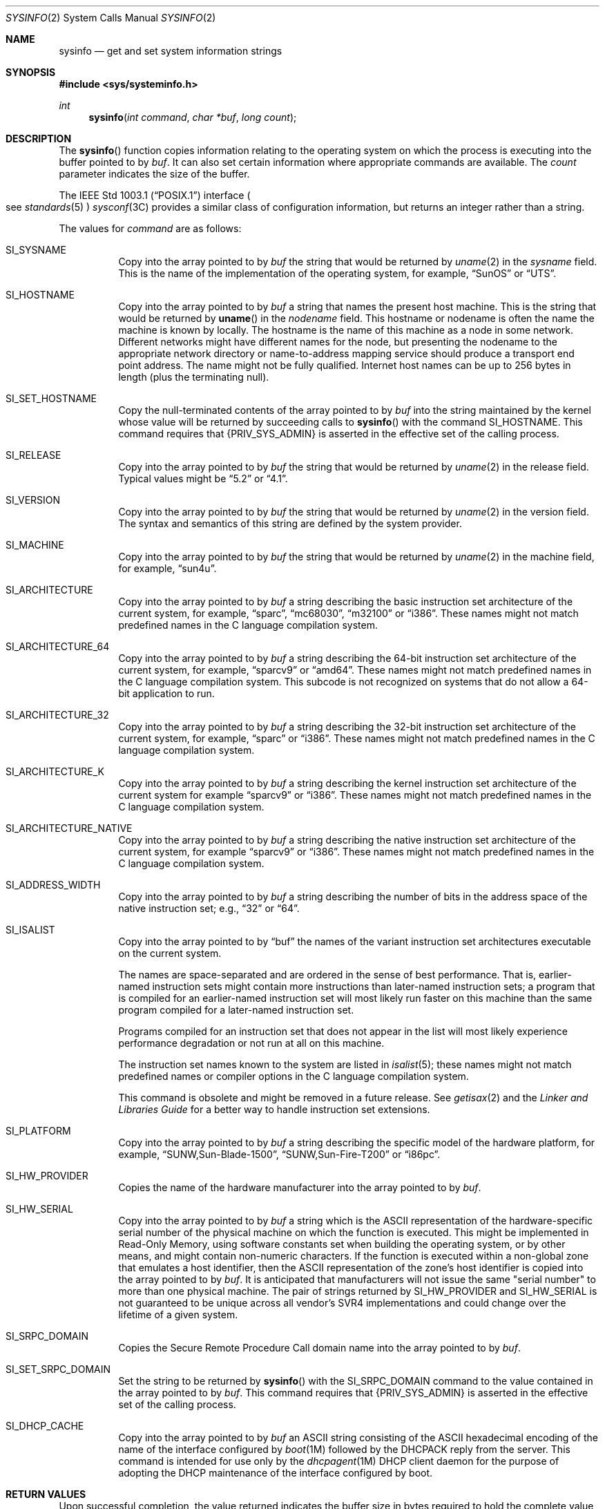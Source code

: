 .\"
.\" The contents of this file are subject to the terms of the
.\" Common Development and Distribution License (the "License").
.\" You may not use this file except in compliance with the License.
.\"
.\" You can obtain a copy of the license at usr/src/OPENSOLARIS.LICENSE
.\" or http://www.opensolaris.org/os/licensing.
.\" See the License for the specific language governing permissions
.\" and limitations under the License.
.\"
.\" When distributing Covered Code, include this CDDL HEADER in each
.\" file and include the License file at usr/src/OPENSOLARIS.LICENSE.
.\" If applicable, add the following below this CDDL HEADER, with the
.\" fields enclosed by brackets "[]" replaced with your own identifying
.\" information: Portions Copyright [yyyy] [name of copyright owner]
.\"
.\"
.\" Copyright 1989 AT&T
.\" Copyright (c) 2009, Sun Microsystems, Inc. All Rights Reserved
.\"
.Dd April 27, 2020
.Dt SYSINFO 2
.Os
.Sh NAME
.Nm sysinfo
.Nd get and set system information strings
.Sh SYNOPSIS
.In sys/systeminfo.h
.Ft int
.Fn sysinfo "int command" "char *buf" "long count"
.Sh DESCRIPTION
The
.Fn sysinfo
function copies information relating to the operating
system on which the process is executing into the buffer pointed to by
.Fa buf .
It can also set certain information where appropriate commands are
available.
The
.Fa count
parameter indicates the size of the buffer.
.Pp
The
.St -p1003.1
interface
.Po see Xr standards 5 Pc Xr sysconf 3C
provides a similar class of configuration information, but returns an integer
rather than a string.
.Pp
The values for
.Fa command
are as follows:
.Bl -tag -width Ds
.It Dv SI_SYSNAME
Copy into the array pointed to by
.Fa buf
the string that would be returned
by
.Xr uname 2
in the
.Va sysname
field.
This is the name of the
implementation of the operating system, for example,
.Dq SunOS
or
.Dq UTS .
.It Dv SI_HOSTNAME
Copy into the array pointed to by
.Fa buf
a string that names the present host machine.
This is the string that would be returned by
.Fn uname
in the
.Va nodename
field.
This hostname or nodename is often the name the machine is known by locally.
The hostname is the name of this machine as a node in some network.
Different networks might have different names for the node, but presenting the
nodename to the appropriate network directory or name-to-address mapping
service should produce a transport end point address.
The name might not be fully qualified.
Internet host names can be up to 256 bytes in length (plus the terminating
null).
.It Dv SI_SET_HOSTNAME
Copy the null-terminated contents of the array pointed to by
.Fa buf
into the string maintained by the kernel whose value will be returned by
succeeding calls to
.Fn sysinfo
with the
command
.Dv SI_HOSTNAME .
This command
requires that
.Brq Dv PRIV_SYS_ADMIN
is asserted in the effective set of the calling process.
.It Dv SI_RELEASE
Copy into the array pointed to by
.Fa buf
the string that would be returned by
.Xr uname 2
in the release field.
Typical values might be
.Dq 5.2
or
.Dq 4.1 .
.It Dv SI_VERSION
Copy into the array pointed to by
.Fa buf
the string that would be returned by
.Xr uname 2
in the version field.
The syntax and semantics of this string are defined by the system provider.
.It Dv SI_MACHINE
Copy into the array pointed to by
.Fa buf
the string that would be returned by
.Xr uname 2
in the machine field, for example,
.Dq sun4u .
.It Dv SI_ARCHITECTURE
Copy into the array pointed to by
.Fa buf
a string describing the basic instruction set architecture of the current
system, for example,
.Dq sparc ,
.Dq mc68030 ,
.Dq m32100
or
.Dq i386 .
These names might not match predefined names in the C language compilation
system.
.It Dv SI_ARCHITECTURE_64
Copy into the array pointed to by
.Fa buf
a string describing the 64-bit instruction set architecture of the current
system, for example,
.Dq sparcv9
or
.Dq amd64 .
These names might not match predefined names in the C language compilation
system.
This subcode is not recognized on systems that do not allow a 64-bit
application to run.
.It Dv SI_ARCHITECTURE_32
Copy into the array pointed to by
.Fa buf
a string describing the 32-bit instruction set architecture of the current
system, for example,
.Dq sparc
or
.Dq i386 .
These names might not match predefined names in the C language compilation
system.
.It Dv SI_ARCHITECTURE_K
Copy into the array pointed to by
.Fa buf
a string describing the kernel
instruction set architecture of the current system for example
.Dq sparcv9
or
.Dq i386 .
These names might not match predefined names in the C language compilation
system.
.It Dv SI_ARCHITECTURE_NATIVE
Copy into the array pointed to by
.Fa buf
a string describing the native instruction set architecture of the current
system, for example
.Dq sparcv9
or
.Dq i386 .
These names might not match predefined names in the C language compilation
system.
.It Dv SI_ADDRESS_WIDTH
Copy into the array pointed to by
.Fa buf
a string describing the number of bits in the address space of the native
instruction set; e.g.,
.Dq 32
or
.Dq 64 .
.It Dv SI_ISALIST
Copy into the array pointed to by
.Dq buf
the names of the variant instruction set architectures executable on the
current system.
.Pp
The names are space-separated and are ordered in the sense of best performance.
That is, earlier-named instruction sets might contain more instructions than
later-named instruction sets; a program that is compiled for an earlier-named
instruction set will most likely run faster on this machine than the same
program compiled for a later-named instruction set.
.Pp
Programs compiled for an instruction set that does not appear in the list will
most likely experience performance degradation or not run at all on this
machine.
.Pp
The instruction set names known to the system are listed in
.Xr isalist 5 ;
these names might not match predefined names or compiler options in the C
language compilation system.
.Pp
This command is obsolete and might be removed in a future release.
See
.Xr getisax 2
and the
.%T Linker and Libraries Guide
for a better way to handle instruction set extensions.
.It Dv SI_PLATFORM
Copy into the array pointed to by
.Fa buf
a string describing the specific
model of the hardware platform, for example,
.Dq SUNW,Sun-Blade-1500 ,
.Dq SUNW,Sun-Fire-T200
or
.Dq i86pc .
.It Dv SI_HW_PROVIDER
Copies the name of the hardware manufacturer into the array pointed to by
.Fa buf .
.It Dv SI_HW_SERIAL
Copy into the array pointed to by
.Fa buf
a string which is the ASCII representation of the hardware-specific serial
number of the physical machine on which the function is executed.
This might be implemented in Read-Only Memory, using software constants set
when building the operating system, or by other means, and might contain
non-numeric characters.
If the function is executed within a non-global zone that emulates a host
identifier, then the ASCII representation of the zone's host identifier is
copied into the array pointed to by
.Fa buf .
It is anticipated that manufacturers will not issue
the same "serial number" to more than one physical machine.
The pair of strings returned by
.Dv SI_HW_PROVIDER
and
.Dv SI_HW_SERIAL
is not guaranteed to be unique across all vendor's SVR4 implementations and
could change over the lifetime of a given system.
.It Dv SI_SRPC_DOMAIN
Copies the Secure Remote Procedure Call domain name into the array pointed to
by
.Fa buf .
.It Dv SI_SET_SRPC_DOMAIN
Set the string to be returned by
.Fn sysinfo
with the
.Dv SI_SRPC_DOMAIN
command to the value contained in the array pointed to by
.Fa buf .
This
command requires that
.Brq Dv PRIV_SYS_ADMIN
is asserted in the effective set of the calling process.
.It Dv SI_DHCP_CACHE
Copy into the array pointed to by
.Fa buf
an ASCII string consisting of the ASCII hexadecimal encoding of the name of the
interface configured by
.Xr boot 1M
followed by the DHCPACK reply from the server.
This command is intended for use only by the
.Xr dhcpagent 1M
DHCP client daemon for the purpose of adopting the DHCP maintenance of the
interface configured by boot.
.El
.Sh RETURN VALUES
Upon successful completion, the value returned indicates the buffer size in
bytes required to hold the complete value and the terminating null character.
If this value is no greater than the value passed in
.Fa count ,
the entire
string was copied.
If this value is greater than
.Fa count ,
the string copied
into
.Fa buf
has been truncated to
.Fa count Li - 1
bytes plus a terminating null character.
Otherwise the value -1 is returned and the global variable
.Va errno
is set to indicate the error.
.Sh ERRORS
The
.Fn sysinfo
function will fail if:
.Bl -tag -width Er
.It Bq Er EFAULT
The
.Fa buf
argument does not point to a valid address.
.It Bq Er EINVAL
The
.Fa count
argument for a non-SET
.Fa command
is less than 0 or the data for a
SET
.Fa command
exceeds the limits established by the implementation.
.It Bq Er EPERM
The
.Brq Dv PRIV_SYS_ADMIN
was not asserted in the effective set of the calling process.
.El
.Sh USAGE
In many cases there is no corresponding programming interface to set these
values; such strings are typically settable only by the system administrator
modifying entries in the
.Pa /etc/system
directory or the code provided by the particular OEM reading a serial number or
code out of read-only memory, or hard-coded in the version of the operating
system.
.Pp
A good estimation for
.Fa count
is 257, which is likely to cover all strings returned by this interface in
typical installations.
.Sh SEE ALSO
.Xr boot 1M ,
.Xr dhcpagent 1M ,
.Xr getisax 2 ,
.Xr uname 2 ,
.Xr gethostid 3C ,
.Xr gethostname 3C ,
.Xr sysconf 3C ,
.Xr isalist 5 ,
.Xr privileges 5 ,
.Xr standards 5 ,
.Xr zones 5
.Rs
.%T Linker and Libraries Guide
.Re
